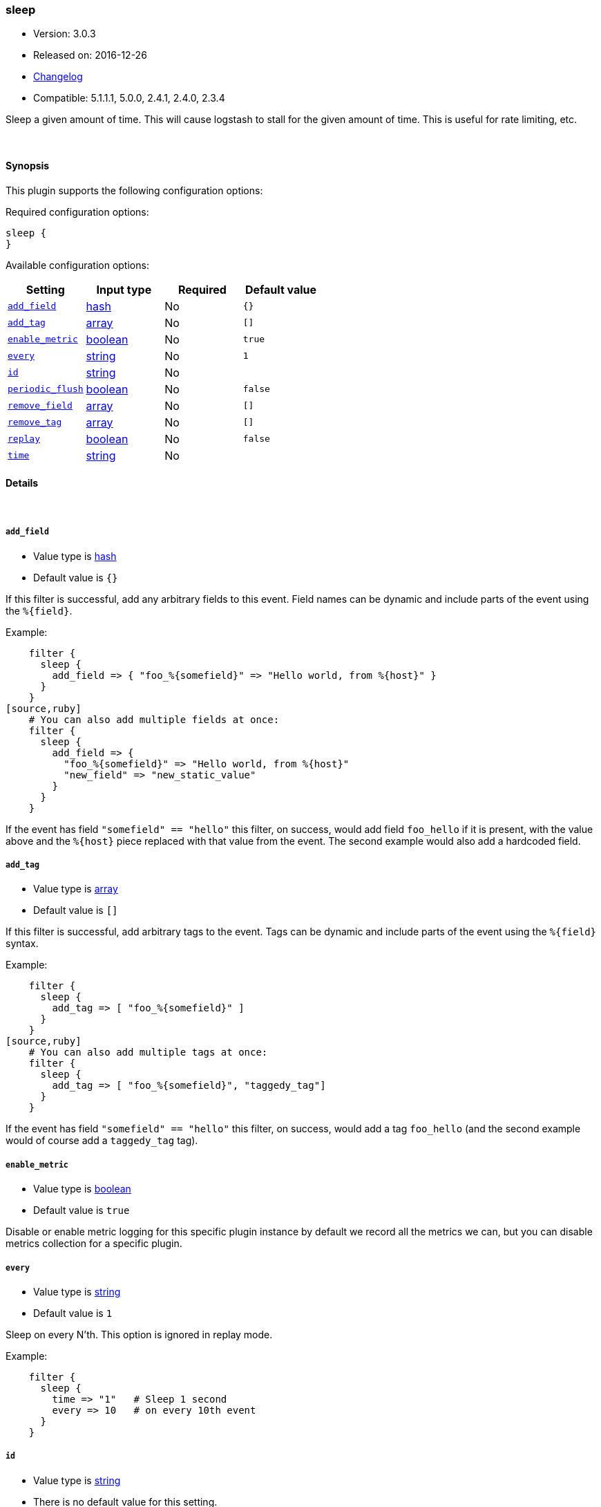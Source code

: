 [[plugins-filters-sleep]]
=== sleep

* Version: 3.0.3
* Released on: 2016-12-26
* https://github.com/logstash-plugins/logstash-filter-sleep/blob/master/CHANGELOG.md#303[Changelog]
* Compatible: 5.1.1.1, 5.0.0, 2.4.1, 2.4.0, 2.3.4



Sleep a given amount of time. This will cause logstash
to stall for the given amount of time. This is useful
for rate limiting, etc.


&nbsp;

==== Synopsis

This plugin supports the following configuration options:

Required configuration options:

[source,json]
--------------------------
sleep {
}
--------------------------



Available configuration options:

[cols="<,<,<,<m",options="header",]
|=======================================================================
|Setting |Input type|Required|Default value
| <<plugins-filters-sleep-add_field>> |<<hash,hash>>|No|`{}`
| <<plugins-filters-sleep-add_tag>> |<<array,array>>|No|`[]`
| <<plugins-filters-sleep-enable_metric>> |<<boolean,boolean>>|No|`true`
| <<plugins-filters-sleep-every>> |<<string,string>>|No|`1`
| <<plugins-filters-sleep-id>> |<<string,string>>|No|
| <<plugins-filters-sleep-periodic_flush>> |<<boolean,boolean>>|No|`false`
| <<plugins-filters-sleep-remove_field>> |<<array,array>>|No|`[]`
| <<plugins-filters-sleep-remove_tag>> |<<array,array>>|No|`[]`
| <<plugins-filters-sleep-replay>> |<<boolean,boolean>>|No|`false`
| <<plugins-filters-sleep-time>> |<<string,string>>|No|
|=======================================================================


==== Details

&nbsp;

[[plugins-filters-sleep-add_field]]
===== `add_field` 

  * Value type is <<hash,hash>>
  * Default value is `{}`

If this filter is successful, add any arbitrary fields to this event.
Field names can be dynamic and include parts of the event using the `%{field}`.

Example:
[source,ruby]
    filter {
      sleep {
        add_field => { "foo_%{somefield}" => "Hello world, from %{host}" }
      }
    }
[source,ruby]
    # You can also add multiple fields at once:
    filter {
      sleep {
        add_field => {
          "foo_%{somefield}" => "Hello world, from %{host}"
          "new_field" => "new_static_value"
        }
      }
    }

If the event has field `"somefield" == "hello"` this filter, on success,
would add field `foo_hello` if it is present, with the
value above and the `%{host}` piece replaced with that value from the
event. The second example would also add a hardcoded field.

[[plugins-filters-sleep-add_tag]]
===== `add_tag` 

  * Value type is <<array,array>>
  * Default value is `[]`

If this filter is successful, add arbitrary tags to the event.
Tags can be dynamic and include parts of the event using the `%{field}`
syntax.

Example:
[source,ruby]
    filter {
      sleep {
        add_tag => [ "foo_%{somefield}" ]
      }
    }
[source,ruby]
    # You can also add multiple tags at once:
    filter {
      sleep {
        add_tag => [ "foo_%{somefield}", "taggedy_tag"]
      }
    }

If the event has field `"somefield" == "hello"` this filter, on success,
would add a tag `foo_hello` (and the second example would of course add a `taggedy_tag` tag).

[[plugins-filters-sleep-enable_metric]]
===== `enable_metric` 

  * Value type is <<boolean,boolean>>
  * Default value is `true`

Disable or enable metric logging for this specific plugin instance
by default we record all the metrics we can, but you can disable metrics collection
for a specific plugin.

[[plugins-filters-sleep-every]]
===== `every` 

  * Value type is <<string,string>>
  * Default value is `1`

Sleep on every N'th. This option is ignored in replay mode.

Example:
[source,ruby]
    filter {
      sleep {
        time => "1"   # Sleep 1 second
        every => 10   # on every 10th event
      }
    }

[[plugins-filters-sleep-id]]
===== `id` 

  * Value type is <<string,string>>
  * There is no default value for this setting.

Add a unique `ID` to the plugin instance, this `ID` is used for tracking
information for a specific configuration of the plugin.

```
output {
 stdout {
   id => "ABC"
 }
}
```

If you don't explicitely set this variable Logstash will generate a unique name.

[[plugins-filters-sleep-periodic_flush]]
===== `periodic_flush` 

  * Value type is <<boolean,boolean>>
  * Default value is `false`

Call the filter flush method at regular interval.
Optional.

[[plugins-filters-sleep-remove_field]]
===== `remove_field` 

  * Value type is <<array,array>>
  * Default value is `[]`

If this filter is successful, remove arbitrary fields from this event.
Fields names can be dynamic and include parts of the event using the %{field}
Example:
[source,ruby]
    filter {
      sleep {
        remove_field => [ "foo_%{somefield}" ]
      }
    }
[source,ruby]
    # You can also remove multiple fields at once:
    filter {
      sleep {
        remove_field => [ "foo_%{somefield}", "my_extraneous_field" ]
      }
    }

If the event has field `"somefield" == "hello"` this filter, on success,
would remove the field with name `foo_hello` if it is present. The second
example would remove an additional, non-dynamic field.

[[plugins-filters-sleep-remove_tag]]
===== `remove_tag` 

  * Value type is <<array,array>>
  * Default value is `[]`

If this filter is successful, remove arbitrary tags from the event.
Tags can be dynamic and include parts of the event using the `%{field}`
syntax.

Example:
[source,ruby]
    filter {
      sleep {
        remove_tag => [ "foo_%{somefield}" ]
      }
    }
[source,ruby]
    # You can also remove multiple tags at once:
    filter {
      sleep {
        remove_tag => [ "foo_%{somefield}", "sad_unwanted_tag"]
      }
    }

If the event has field `"somefield" == "hello"` this filter, on success,
would remove the tag `foo_hello` if it is present. The second example
would remove a sad, unwanted tag as well.

[[plugins-filters-sleep-replay]]
===== `replay` 

  * Value type is <<boolean,boolean>>
  * Default value is `false`

Enable replay mode.

Replay mode tries to sleep based on timestamps in each event.

The amount of time to sleep is computed by subtracting the
previous event's timestamp from the current event's timestamp.
This helps you replay events in the same timeline as original.

If you specify a `time` setting as well, this filter will
use the `time` value as a speed modifier. For example,
a `time` value of 2 will replay at double speed, while a
value of 0.25 will replay at 1/4th speed.

For example:
[source,ruby]
    filter {
      sleep {
        time => 2
        replay => true
      }
    }

The above will sleep in such a way that it will perform
replay 2-times faster than the original time speed.

[[plugins-filters-sleep-time]]
===== `time` 

  * Value type is <<string,string>>
  * There is no default value for this setting.

The length of time to sleep, in seconds, for every event.

This can be a number (eg, 0.5), or a string (eg, `%{foo}`)
The second form (string with a field value) is useful if
you have an attribute of your event that you want to use
to indicate the amount of time to sleep.

Example:
[source,ruby]
    filter {
      sleep {
        # Sleep 1 second for every event.
        time => "1"
      }
    }


